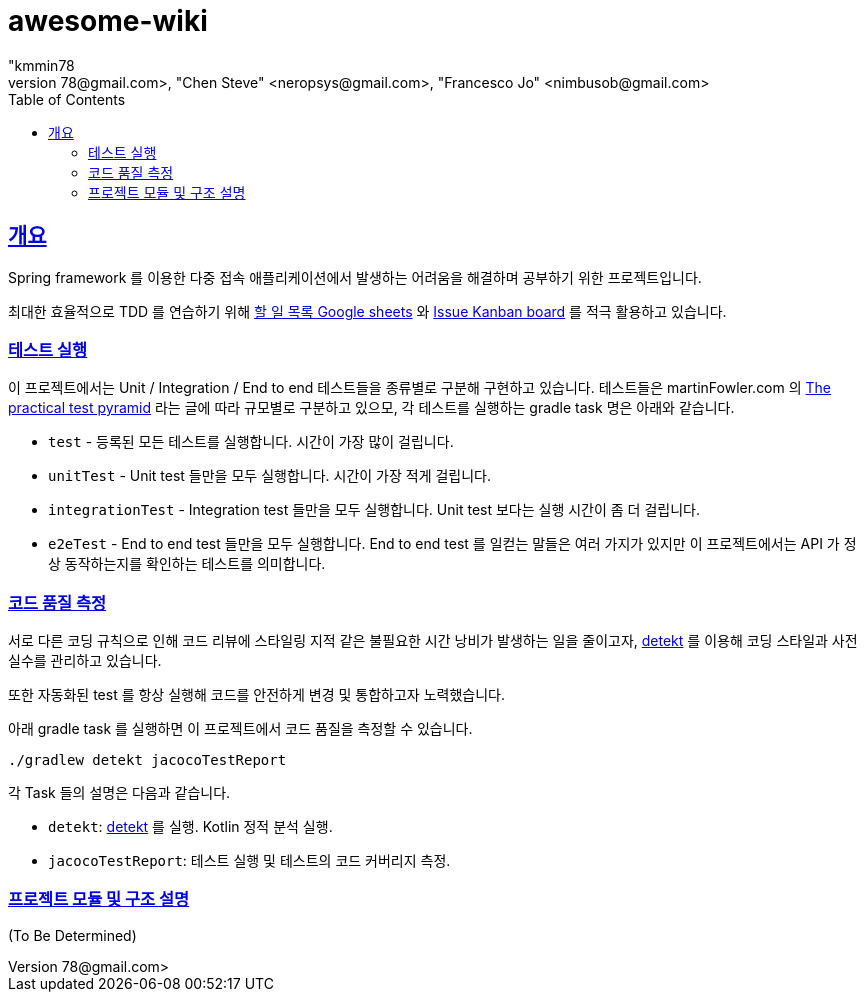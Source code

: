 = awesome-wiki
"kmmin78
" <kmmin78@gmail.com>, "Chen Steve" <neropsys@gmail.com>, "Francesco Jo" <nimbusob@gmail.com>
// Metadata:
:description: Wiki 프로젝트
:keywords: spring-boot, jpa-hibernate, junit5, spock-groovy, spring-rest-docs, tdd, kotlin, gradle
// Settings:
:doctype: book
:toc: left
:toclevels: 4
:sectlinks:
:icons: font
// Refs:
:link-todo-sheets: https://docs.google.com/spreadsheets/d/1xWtMZ2Ng69OcFMIkfMSQvYUPtqB-fzVKMoopEGIuOIA
:link-todo-issues: https://github.com/f-lab-edu/awesome-wiki/issues
:link-detekt: https://arturbosch.github.io/detekt/index.html

[[overview]]
== 개요

Spring framework 를 이용한 다중 접속 애플리케이션에서 발생하는 어려움을 해결하며 공부하기 위한 프로젝트입니다.

최대한 효율적으로 TDD 를 연습하기 위해 link:{link-todo-sheets}[할 일 목록 Google sheets] 와 link:{link-todo-issues}[Issue Kanban board] 를 적극 활용하고 있습니다.

[[running-tests]]
=== 테스트 실행
이 프로젝트에서는 Unit / Integration / End to end 테스트들을 종류별로 구분해 구현하고 있습니다. 테스트들은 martinFowler.com 의 link:https://martinfowler.com/articles/practical-test-pyramid.html[The practical test pyramid] 라는 글에 따라 규모별로 구분하고 있으모, 각 테스트를 실행하는 gradle task 명은 아래와 같습니다.

* `test` - 등록된 모든 테스트를 실행합니다. 시간이 가장 많이 걸립니다.
* `unitTest` - Unit test 들만을 모두 실행합니다. 시간이 가장 적게 걸립니다.
* `integrationTest` - Integration test 들만을 모두 실행합니다. Unit test 보다는 실행 시간이 좀 더 걸립니다.
* `e2eTest` - End to end test 들만을 모두 실행합니다. End to end test 를 일컫는 말들은 여러 가지가 있지만 이 프로젝트에서는 API 가 정상 동작하는지를 확인하는 테스트를 의미합니다.

[[code-quality-measurement]]
=== 코드 품질 측정

서로 다른 코딩 규칙으로 인해 코드 리뷰에 스타일링 지적 같은 불필요한 시간 낭비가 발생하는 일을 줄이고자, link:{link-detekt}[detekt] 를 이용해 코딩 스타일과 사전 실수를 관리하고 있습니다.

또한 자동화된 test 를 항상 실행해 코드를 안전하게 변경 및 통합하고자 노력했습니다.

아래 gradle task 를 실행하면 이 프로젝트에서 코드 품질을 측정할 수 있습니다.

[source,shell script]
----
./gradlew detekt jacocoTestReport
----

각 Task 들의 설명은 다음과 같습니다.

- `detekt`: link:{link-detekt}[detekt] 를 실행. Kotlin 정적 분석 실행.
- `jacocoTestReport`: 테스트 실행 및 테스트의 코드 커버리지 측정.

[[project-structure]]
=== 프로젝트 모듈 및 구조 설명

(To Be Determined)
